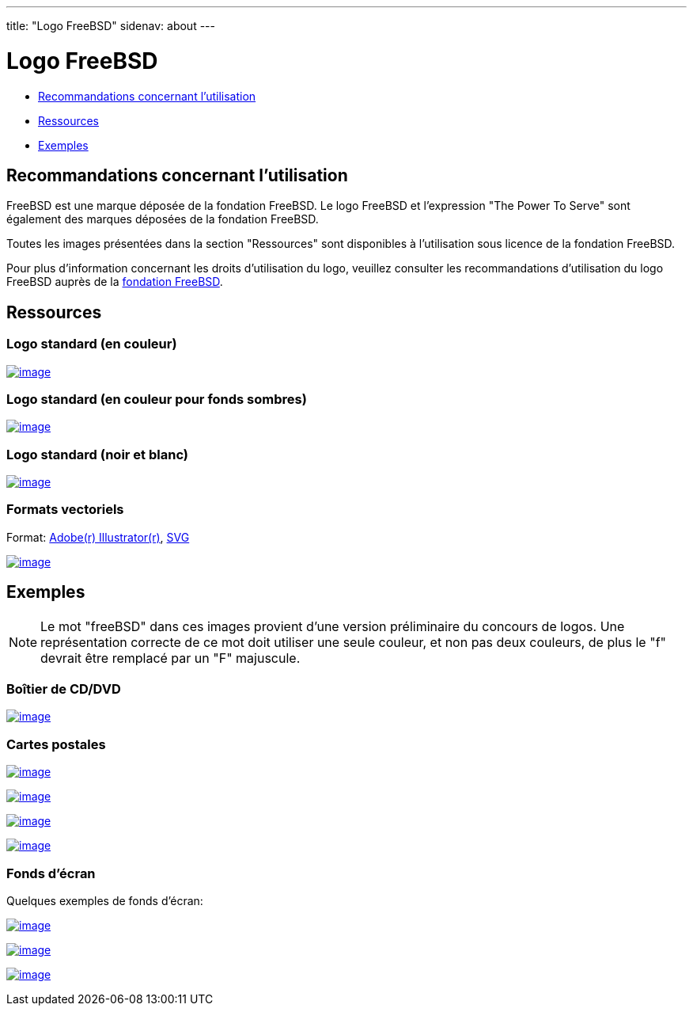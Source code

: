 ---
title: "Logo FreeBSD"
sidenav: about
---

= Logo FreeBSD

* <<guideline,Recommandations concernant l'utilisation>>
* <<resource,Ressources>>
* <<sample,Exemples>>

[[guideline]]
== Recommandations concernant l'utilisation

FreeBSD est une marque déposée de la fondation FreeBSD. Le logo FreeBSD et l'expression "The Power To Serve" sont également des marques déposées de la fondation FreeBSD.

Toutes les images présentées dans la section "Ressources" sont disponibles à l'utilisation sous licence de la fondation FreeBSD.

Pour plus d'information concernant les droits d'utilisation du logo, veuillez consulter les recommandations d'utilisation du logo FreeBSD auprès de la http://www.freebsdfoundation.org/documents/Guidelines.shtml[fondation FreeBSD].

[[resource]]
== Ressources

=== Logo standard (en couleur)

link:../../logo/logo-full.png[image:../../logo/logo-full-thumb.png[image]]

=== Logo standard (en couleur pour fonds sombres)

link:../../logo/logo-reverse.png[image:../../logo/logo-reverse-thumb.png[image]]

=== Logo standard (noir et blanc)

link:../../logo/logo-bw.png[image:../../logo/logo-bw-thumb.png[image]]

=== Formats vectoriels

Format: link:../../logo/logo-basic.ai[Adobe(r) Illustrator(r)], link:../../logo/logo-basic.svg[SVG]

link:../../logo/logo-basic.png[image:../../logo/logo-basic-thumb.png[image]]

[[sample]]
== Exemples

NOTE: Le mot "freeBSD" dans ces images provient d'une version préliminaire du concours de logos. Une représentation correcte de ce mot doit utiliser une seule couleur, et non pas deux couleurs, de plus le "f" devrait être remplacé par un "F" majuscule.

=== Boîtier de CD/DVD

link:../../logo/cd.jpg[image:../../logo/cd-thumb.jpg[image]]

=== Cartes postales

link:../../logo/postcard1.jpg[image:../../logo/postcard1-thumb.jpg[image]]

link:../../logo/postcard2.jpg[image:../../logo/postcard2-thumb.jpg[image]]

link:../../logo/postcard3.jpg[image:../../logo/postcard3-thumb.jpg[image]]

link:../../logo/postcard4.jpg[image:../../logo/postcard4-thumb.jpg[image]]

=== Fonds d'écran

Quelques exemples de fonds d'écran:

link:../../logo/wall1.jpg[image:../../logo/wall1-thumb.jpg[image]]

link:../../logo/wall2.jpg[image:../../logo/wall2-thumb.jpg[image]]

link:../../logo/wall3.jpg[image:../../logo/wall3-thumb.jpg[image]]
